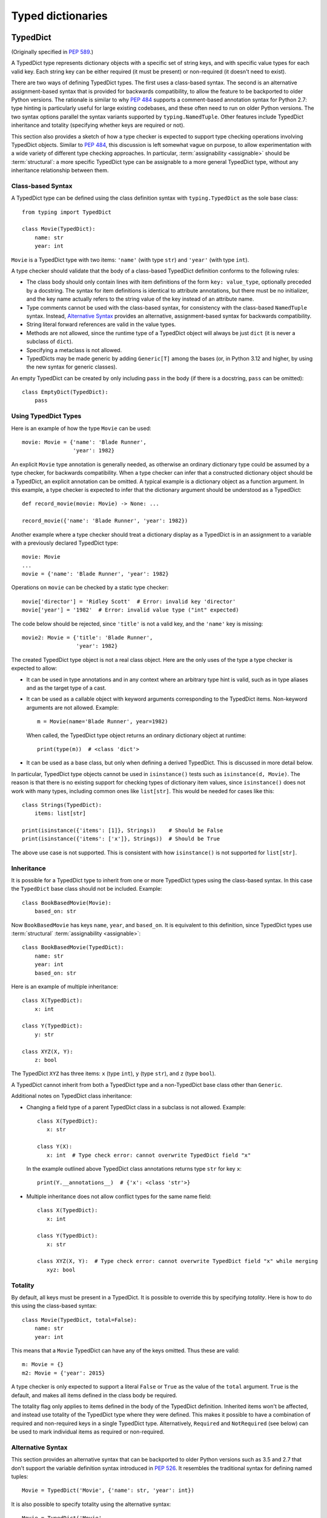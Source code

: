 .. _`typed-dictionaries`:

Typed dictionaries
==================

.. _`typeddict`:

TypedDict
---------

(Originally specified in :pep:`589`.)

A TypedDict type represents dictionary objects with a specific set of
string keys, and with specific value types for each valid key.  Each
string key can be either required (it must be present) or
non-required (it doesn't need to exist).

There are two ways of defining TypedDict types.  The first uses
a class-based syntax.  The second is an alternative
assignment-based syntax that is provided for backwards compatibility,
to allow the feature to be backported to older Python versions.  The
rationale is similar to why :pep:`484` supports a comment-based
annotation syntax for Python 2.7: type hinting is particularly useful
for large existing codebases, and these often need to run on older
Python versions.  The two syntax options parallel the syntax variants
supported by ``typing.NamedTuple``.  Other features include
TypedDict inheritance and totality (specifying whether keys are
required or not).

This section also provides a sketch of how a type checker is expected to
support type checking operations involving TypedDict objects. Similar to
:pep:`484`, this discussion is left somewhat vague on purpose, to allow
experimentation with a wide variety of different type checking approaches. In
particular, :term:`assignability <assignable>` should be :term:`structural`: a
more specific TypedDict type can be assignable to a more general TypedDict
type, without any inheritance relationship between them.

.. _typeddict-class-based-syntax:

Class-based Syntax
^^^^^^^^^^^^^^^^^^

A TypedDict type can be defined using the class definition syntax with
``typing.TypedDict`` as the sole base class::

    from typing import TypedDict

    class Movie(TypedDict):
        name: str
        year: int

``Movie`` is a TypedDict type with two items: ``'name'`` (with type
``str``) and ``'year'`` (with type ``int``).

A type checker should validate that the body of a class-based
TypedDict definition conforms to the following rules:

* The class body should only contain lines with item definitions of the
  form ``key: value_type``, optionally preceded by a docstring.  The
  syntax for item definitions is identical to attribute annotations,
  but there must be no initializer, and the key name actually refers
  to the string value of the key instead of an attribute name.

* Type comments cannot be used with the class-based syntax, for
  consistency with the class-based ``NamedTuple`` syntax.  Instead,
  `Alternative Syntax`_ provides an
  alternative, assignment-based syntax for backwards compatibility.

* String literal forward references are valid in the value types.

* Methods are not allowed, since the runtime type of a TypedDict
  object will always be just ``dict`` (it is never a subclass of
  ``dict``).

* Specifying a metaclass is not allowed.

* TypedDicts may be made generic by adding ``Generic[T]`` among the
  bases (or, in Python 3.12 and higher, by using the new
  syntax for generic classes).

An empty TypedDict can be created by only including ``pass`` in the
body (if there is a docstring, ``pass`` can be omitted)::

    class EmptyDict(TypedDict):
        pass


Using TypedDict Types
^^^^^^^^^^^^^^^^^^^^^

Here is an example of how the type ``Movie`` can be used::

    movie: Movie = {'name': 'Blade Runner',
                    'year': 1982}

An explicit ``Movie`` type annotation is generally needed, as
otherwise an ordinary dictionary type could be assumed by a type
checker, for backwards compatibility.  When a type checker can infer
that a constructed dictionary object should be a TypedDict, an
explicit annotation can be omitted.  A typical example is a dictionary
object as a function argument.  In this example, a type checker is
expected to infer that the dictionary argument should be understood as
a TypedDict::

    def record_movie(movie: Movie) -> None: ...

    record_movie({'name': 'Blade Runner', 'year': 1982})

Another example where a type checker should treat a dictionary display
as a TypedDict is in an assignment to a variable with a previously
declared TypedDict type::

    movie: Movie
    ...
    movie = {'name': 'Blade Runner', 'year': 1982}

Operations on ``movie`` can be checked by a static type checker::

    movie['director'] = 'Ridley Scott'  # Error: invalid key 'director'
    movie['year'] = '1982'  # Error: invalid value type ("int" expected)

The code below should be rejected, since ``'title'`` is not a valid
key, and the ``'name'`` key is missing::

    movie2: Movie = {'title': 'Blade Runner',
                     'year': 1982}

The created TypedDict type object is not a real class object.  Here
are the only uses of the type a type checker is expected to allow:

* It can be used in type annotations and in any context where an
  arbitrary type hint is valid, such as in type aliases and as the
  target type of a cast.

* It can be used as a callable object with keyword arguments
  corresponding to the TypedDict items.  Non-keyword arguments are not
  allowed.  Example::

      m = Movie(name='Blade Runner', year=1982)

  When called, the TypedDict type object returns an ordinary
  dictionary object at runtime::

      print(type(m))  # <class 'dict'>

* It can be used as a base class, but only when defining a derived
  TypedDict.  This is discussed in more detail below.

In particular, TypedDict type objects cannot be used in
``isinstance()`` tests such as ``isinstance(d, Movie)``. The reason is
that there is no existing support for checking types of dictionary
item values, since ``isinstance()`` does not work with many
types, including common ones like ``list[str]``.  This would be needed
for cases like this::

    class Strings(TypedDict):
        items: list[str]

    print(isinstance({'items': [1]}, Strings))    # Should be False
    print(isinstance({'items': ['x']}, Strings))  # Should be True

The above use case is not supported.  This is consistent with how
``isinstance()`` is not supported for ``list[str]``.


Inheritance
^^^^^^^^^^^

It is possible for a TypedDict type to inherit from one or more
TypedDict types using the class-based syntax.  In this case the
``TypedDict`` base class should not be included.  Example::

    class BookBasedMovie(Movie):
        based_on: str

Now ``BookBasedMovie`` has keys ``name``, ``year``, and ``based_on``. It is
equivalent to this definition, since TypedDict types use :term:`structural`
:term:`assignability <assignable>`::

    class BookBasedMovie(TypedDict):
        name: str
        year: int
        based_on: str

Here is an example of multiple inheritance::

    class X(TypedDict):
        x: int

    class Y(TypedDict):
        y: str

    class XYZ(X, Y):
        z: bool

The TypedDict ``XYZ`` has three items: ``x`` (type ``int``), ``y``
(type ``str``), and ``z`` (type ``bool``).

A TypedDict cannot inherit from both a TypedDict type and a
non-TypedDict base class other than ``Generic``.

Additional notes on TypedDict class inheritance:

* Changing a field type of a parent TypedDict class in a subclass is not allowed.
  Example::

   class X(TypedDict):
      x: str

   class Y(X):
      x: int  # Type check error: cannot overwrite TypedDict field "x"

  In the example outlined above TypedDict class annotations returns
  type ``str`` for key ``x``::

   print(Y.__annotations__)  # {'x': <class 'str'>}


* Multiple inheritance does not allow conflict types for the same name field::

   class X(TypedDict):
      x: int

   class Y(TypedDict):
      x: str

   class XYZ(X, Y):  # Type check error: cannot overwrite TypedDict field "x" while merging
      xyz: bool


Totality
^^^^^^^^

By default, all keys must be present in a TypedDict.  It is possible
to override this by specifying *totality*.  Here is how to do this
using the class-based syntax::

    class Movie(TypedDict, total=False):
        name: str
        year: int

This means that a ``Movie`` TypedDict can have any of the keys omitted. Thus
these are valid::

    m: Movie = {}
    m2: Movie = {'year': 2015}

A type checker is only expected to support a literal ``False`` or
``True`` as the value of the ``total`` argument.  ``True`` is the
default, and makes all items defined in the class body be required.

The totality flag only applies to items defined in the body of the
TypedDict definition.  Inherited items won't be affected, and instead
use totality of the TypedDict type where they were defined.  This makes
it possible to have a combination of required and non-required keys in
a single TypedDict type. Alternatively, ``Required`` and ``NotRequired``
(see below) can be used to mark individual items as required or non-required.

.. _typeddict-functional-syntax:

Alternative Syntax
^^^^^^^^^^^^^^^^^^

This section provides an alternative syntax that can be backported to
older Python versions such as 3.5 and 2.7 that don't support the
variable definition syntax introduced in :pep:`526`.  It
resembles the traditional syntax for defining named tuples::

    Movie = TypedDict('Movie', {'name': str, 'year': int})

It is also possible to specify totality using the alternative syntax::

    Movie = TypedDict('Movie',
                      {'name': str, 'year': int},
                      total=False)

The semantics are equivalent to the class-based syntax.  This syntax
doesn't support inheritance, however.  The
motivation for this is keeping the backwards compatible syntax as
simple as possible while covering the most common use cases.

A type checker is only expected to accept a dictionary display expression
as the second argument to ``TypedDict``.  In particular, a variable that
refers to a dictionary object does not need to be supported, to simplify
implementation.


Assignability
^^^^^^^^^^^^^

First, any TypedDict type is :term:`assignable` to ``Mapping[str, object]``.

Second, a TypedDict type ``B`` is :term:`assignable` to a TypedDict ``A`` if
and only if both of these conditions are satisfied:

* For each key in ``A``, ``B`` has the corresponding key and the corresponding
  value type in ``B`` is :term:`consistent` with the value type in ``A``.

* For each required key in ``B``, the corresponding key is required
  in ``A``.  For each non-required key in ``B``, the corresponding key
  is not required in ``A``.

Discussion:

* Value types behave invariantly, since TypedDict objects are mutable.
  This is similar to mutable container types such as ``List`` and
  ``Dict``.  Example where this is relevant::

      class A(TypedDict):
          x: int | None

      class B(TypedDict):
          x: int

      def f(a: A) -> None:
          a['x'] = None

      b: B = {'x': 0}
      f(b)  # Type check error: 'B' not assignable to 'A'
      b['x'] + 1  # Runtime error: None + 1

* A TypedDict type with a required key is not :term:`assignable` to a TypedDict
  type where the same key is a non-required key, since the latter allows keys
  to be deleted.  Example where this is relevant::

      class A(TypedDict, total=False):
          x: int

      class B(TypedDict):
          x: int

      def f(a: A) -> None:
          del a['x']

      b: B = {'x': 0}
      f(b)  # Type check error: 'B' not assignable to 'A'
      b['x'] + 1  # Runtime KeyError: 'x'

* A TypedDict type ``A`` with no key ``'x'`` is not :term:`assignable` to a
  TypedDict type with a non-required key ``'x'``, since at runtime the key
  ``'x'`` could be present and have an :term:`inconsistent <consistent>` type
  (which may not be visible through ``A`` due to :term:`structural`
  assignability). Example::

      class A(TypedDict, total=False):
          x: int
          y: int

      class B(TypedDict, total=False):
          x: int

      class C(TypedDict, total=False):
          x: int
          y: str

       def f(a: A) -> None:
           a['y'] = 1

       def g(b: B) -> None:
           f(b)  # Type check error: 'B' not assignable to 'A'

       c: C = {'x': 0, 'y': 'foo'}
       g(c)
       c['y'] + 'bar'  # Runtime error: int + str

* A TypedDict isn't :term:`assignable` to any ``Dict[...]`` type, since
  dictionary types allow destructive operations, including ``clear()``.  They
  also allow arbitrary keys to be set, which would compromise type safety.
  Example::

      class A(TypedDict):
          x: int

      class B(A):
          y: str

      def f(d: Dict[str, int]) -> None:
          d['y'] = 0

      def g(a: A) -> None:
          f(a)  # Type check error: 'A' not assignable to Dict[str, int]

      b: B = {'x': 0, 'y': 'foo'}
      g(b)
      b['y'] + 'bar'  # Runtime error: int + str

* A TypedDict with all ``int`` values is not :term:`assignable` to
  ``Mapping[str, int]``, since there may be additional non-``int`` values not
  visible through the type, due to :term:`structural` assignability. These can
  be accessed using the ``values()`` and ``items()`` methods in ``Mapping``,
  for example.  Example::

      class A(TypedDict):
          x: int

      class B(TypedDict):
          x: int
          y: str

      def sum_values(m: Mapping[str, int]) -> int:
          n = 0
          for v in m.values():
              n += v  # Runtime error
          return n

      def f(a: A) -> None:
          sum_values(a)  # Error: 'A' not assignable to Mapping[str, int]

      b: B = {'x': 0, 'y': 'foo'}
      f(b)


Supported and Unsupported Operations
^^^^^^^^^^^^^^^^^^^^^^^^^^^^^^^^^^^^

Type checkers should support restricted forms of most ``dict``
operations on TypedDict objects.  The guiding principle is that
operations not involving ``Any`` types should be rejected by type
checkers if they may violate runtime type safety.  Here are some of
the most important type safety violations to prevent:

1. A required key is missing.

2. A value has an invalid type.

3. A key that is not defined in the TypedDict type is added.

A key that is not a literal should generally be rejected, since its
value is unknown during type checking, and thus can cause some of the
above violations.  (`Use of Final Values and Literal Types`_
generalizes this to cover final names and literal types.)

The use of a key that is not known to exist should be reported as an error,
even if this wouldn't necessarily generate a runtime type error.  These are
often mistakes, and these may insert values with an invalid type if
:term:`structural` :term:`assignability <assignable>` hides the types of
certain items. For example, ``d['x'] = 1`` should generate a type check error
if ``'x'`` is not a valid key for ``d`` (which is assumed to be a TypedDict
type).

Extra keys included in TypedDict object construction should also be
caught.  In this example, the ``director`` key is not defined in
``Movie`` and is expected to generate an error from a type checker::

    m: Movie = dict(
        name='Alien',
        year=1979,
        director='Ridley Scott')  # error: Unexpected key 'director'

Type checkers should reject the following operations on TypedDict
objects as unsafe, even though they are valid for normal dictionaries:

* Operations with arbitrary ``str`` keys (instead of string literals
  or other expressions with known string values) should generally be
  rejected.  This involves both destructive operations such as setting
  an item and read-only operations such as subscription expressions.
  As an exception to the above rule, ``d.get(e)`` and ``e in d``
  should be allowed for TypedDict objects, for an arbitrary expression
  ``e`` with type ``str``.  The motivation is that these are safe and
  can be useful for introspecting TypedDict objects.  The static type
  of ``d.get(e)`` should be ``object`` if the string value of ``e``
  cannot be determined statically.

* ``clear()`` is not safe since it could remove required keys, some of which
  may not be directly visible because of :term:`structural`
  :term:`assignability <assignable>`.  ``popitem()`` is similarly unsafe, even
  if all known keys are not required (``total=False``).

* ``del obj['key']`` should be rejected unless ``'key'`` is a
  non-required key.

Type checkers may allow reading an item using ``d['x']`` even if
the key ``'x'`` is not required, instead of requiring the use of
``d.get('x')`` or an explicit ``'x' in d`` check.  The rationale is
that tracking the existence of keys is difficult to implement in full
generality, and that disallowing this could require many changes to
existing code.

The exact type checking rules are up to each type checker to decide.
In some cases potentially unsafe operations may be accepted if the
alternative is to generate false positive errors for idiomatic code.


Use of Final Values and Literal Types
^^^^^^^^^^^^^^^^^^^^^^^^^^^^^^^^^^^^^

Type checkers should allow :ref:`final names <uppercase-final>` with
string values to be used instead of string literals in operations on
TypedDict objects.  For example, this is valid::

   YEAR: Final = 'year'

   m: Movie = {'name': 'Alien', 'year': 1979}
   years_since_epoch = m[YEAR] - 1970

Similarly, an expression with a suitable :ref:`literal type <literal>`
can be used instead of a literal value::

   def get_value(movie: Movie,
                 key: Literal['year', 'name']) -> int | str:
       return movie[key]

Type checkers are only expected to support actual string literals, not
final names or literal types, for specifying keys in a TypedDict type
definition.  Also, only a boolean literal can be used to specify
totality in a TypedDict definition.  The motivation for this is to
make type declarations self-contained, and to simplify the
implementation of type checkers.


Backwards Compatibility
^^^^^^^^^^^^^^^^^^^^^^^

To retain backwards compatibility, type checkers should not infer a
TypedDict type unless it is sufficiently clear that this is desired by
the programmer.  When unsure, an ordinary dictionary type should be
inferred.  Otherwise existing code that type checks without errors may
start generating errors once TypedDict support is added to the type
checker, since TypedDict types are more restrictive than dictionary
types.  In particular, they aren't subtypes of dictionary types.

.. _`required-notrequired`:

``Required`` and ``NotRequired``
--------------------------------

(Originally specified in :pep:`655`.)

.. _`required`:

The ``typing.Required`` :term:`type qualifier` is used to indicate that a
variable declared in a TypedDict definition is a required key:

::

   class Movie(TypedDict, total=False):
       title: Required[str]
       year: int

.. _`notrequired`:

Additionally the ``typing.NotRequired`` :term:`type qualifier` is used to
indicate that a variable declared in a TypedDict definition is a
potentially-missing key:

::

   class Movie(TypedDict):  # implicitly total=True
       title: str
       year: NotRequired[int]

It is an error to use ``Required[]`` or ``NotRequired[]`` in any
location that is not an item of a TypedDict.
Type checkers must enforce this restriction.

It is valid to use ``Required[]`` and ``NotRequired[]`` even for
items where it is redundant, to enable additional explicitness if desired:

::

   class Movie(TypedDict):
       title: Required[str]  # redundant
       year: NotRequired[int]

It is an error to use both ``Required[]`` and ``NotRequired[]`` at the
same time:

::

   class Movie(TypedDict):
       title: str
       year: NotRequired[Required[int]]  # ERROR

Type checkers must enforce this restriction.
The runtime implementations of ``Required[]`` and ``NotRequired[]``
may also enforce this restriction.

The :ref:`alternative functional syntax <typeddict-functional-syntax>`
for TypedDict also supports
``Required[]``, ``NotRequired[]``, and ``ReadOnly[]``:

::

   Movie = TypedDict('Movie', {'name': str, 'year': NotRequired[int]})


Interaction with ``total=False``
^^^^^^^^^^^^^^^^^^^^^^^^^^^^^^^^

Any TypedDict declared with ``total=False`` is equivalent
to a TypedDict with an implicit ``total=True`` definition with all of its
keys marked as ``NotRequired[]``.

Therefore:

::

   class _MovieBase(TypedDict):  # implicitly total=True
       title: str

   class Movie(_MovieBase, total=False):
       year: int


is equivalent to:

::

   class _MovieBase(TypedDict):
       title: str

   class Movie(_MovieBase):
       year: NotRequired[int]


Interaction with ``Annotated[]``
^^^^^^^^^^^^^^^^^^^^^^^^^^^^^^^^

``Required[]`` and ``NotRequired[]`` can be used with ``Annotated[]``,
in any nesting order:

::

   class Movie(TypedDict):
       title: str
       year: NotRequired[Annotated[int, ValueRange(-9999, 9999)]]  # ok

::

   class Movie(TypedDict):
       title: str
       year: Annotated[NotRequired[int], ValueRange(-9999, 9999)]  # ok

In particular allowing ``Annotated[]`` to be the outermost annotation
for an item allows better interoperability with non-typing uses of
annotations, which may always want ``Annotated[]`` as the outermost annotation
(`discussion <https://bugs.python.org/issue46491>`__).


Read-only Items
---------------

(Originally specified in :pep:`705`.)

.. _`readonly`:

``typing.ReadOnly`` type qualifier
^^^^^^^^^^^^^^^^^^^^^^^^^^^^^^^^^^

The ``typing.ReadOnly`` :term:`type qualifier` is used to indicate that an item declared in a ``TypedDict`` definition may not be mutated (added, modified, or removed)::

    from typing import ReadOnly

    class Band(TypedDict):
        name: str
        members: ReadOnly[list[str]]

    blur: Band = {"name": "blur", "members": []}
    blur["name"] = "Blur"  # OK: "name" is not read-only
    blur["members"] = ["Damon Albarn"]  # Type check error: "members" is read-only
    blur["members"].append("Damon Albarn")  # OK: list is mutable


Interaction with other special types
^^^^^^^^^^^^^^^^^^^^^^^^^^^^^^^^^^^^

``ReadOnly[]`` can be used with ``Required[]``, ``NotRequired[]`` and ``Annotated[]``, in any nesting order:

::

    class Movie(TypedDict):
        title: ReadOnly[Required[str]]  # OK
        year: ReadOnly[NotRequired[Annotated[int, ValueRange(-9999, 9999)]]]  # OK

::

    class Movie(TypedDict):
        title: Required[ReadOnly[str]]  # OK
        year: Annotated[NotRequired[ReadOnly[int]], ValueRange(-9999, 9999)]  # OK


Inheritance
^^^^^^^^^^^

Subclasses can redeclare read-only items as non-read-only, allowing them to be mutated::

    class NamedDict(TypedDict):
        name: ReadOnly[str]

    class Album(NamedDict):
        name: str
        year: int

    album: Album = { "name": "Flood", "year": 1990 }
    album["year"] = 1973
    album["name"] = "Dark Side Of The Moon"  # OK: "name" is not read-only in Album

If a read-only item is not redeclared, it remains read-only::

    class Album(NamedDict):
        year: int

    album: Album = { "name": "Flood", "year": 1990 }
    album["name"] = "Dark Side Of The Moon"  # Type check error: "name" is read-only in Album

Subclasses can narrow value types of read-only items::

    class AlbumCollection(TypedDict):
        albums: ReadOnly[Collection[Album]]

    class RecordShop(AlbumCollection):
        name: str
        albums: ReadOnly[list[Album]]  # OK: "albums" is read-only in AlbumCollection

Subclasses can require items that are read-only but not required in the superclass::

    class OptionalName(TypedDict):
        name: ReadOnly[NotRequired[str]]

    class RequiredName(OptionalName):
        name: ReadOnly[Required[str]]

    d: RequiredName = {}  # Type check error: "name" required

Subclasses can combine these rules::

    class OptionalIdent(TypedDict):
        ident: ReadOnly[NotRequired[str | int]]

    class User(OptionalIdent):
        ident: str  # Required, mutable, and not an int

Note that these are just consequences of :term:`structural` typing, but they
are highlighted here as the behavior now differs from the rules specified in
:pep:`589`.

Assignability
^^^^^^^^^^^^^

*This section updates the assignability rules described above that were created
prior to the introduction of ReadOnly*

A TypedDict type ``B`` is :term:`assignable` to a TypedDict type ``A`` if ``B``
is :term:`structurally <structural>` assignable to ``A``. This is true if and
only if all of the following are satisfied:

* For each item in ``A``, ``B`` has the corresponding key, unless the item in
  ``A`` is read-only, not required, and of top value type
  (``ReadOnly[NotRequired[object]]``).
* For each item in ``A``, if ``B`` has the corresponding key, the corresponding
  value type in ``B`` is assignable to the value type in ``A``.
* For each non-read-only item in ``A``, its value type is assignable to the
  corresponding value type in ``B``, and the corresponding key is not read-only
  in ``B``.
* For each required key in ``A``, the corresponding key is required in ``B``.
* For each non-required key in ``A``, if the item is not read-only in ``A``,
  the corresponding key is not required in ``B``.

Discussion:

* All non-specified items in a TypedDict implicitly have value type
  ``ReadOnly[NotRequired[object]]``.

* Read-only items behave covariantly, as they cannot be mutated. This is
  similar to container types such as ``Sequence``, and different from
  non-read-only items, which behave invariantly. Example::

    class A(TypedDict):
        x: ReadOnly[int | None]

    class B(TypedDict):
        x: int

    def f(a: A) -> None:
        print(a["x"] or 0)

    b: B = {"x": 1}
    f(b)  # Accepted by type checker

* A TypedDict type ``A`` with no explicit key ``'x'`` is not :term:`assignable`
  to a TypedDict type ``B`` with a non-required key ``'x'``, since at runtime
  the key ``'x'`` could be present and have an :term:`inconsistent
  <consistent>` type (which may not be visible through ``A`` due to
  :term:`structural` typing). The only exception to this rule is if the item in
  ``B`` is read-only, and the value type is of top type (``object``). For
  example::

    class A(TypedDict):
        x: int

    class B(TypedDict):
        x: int
        y: ReadOnly[NotRequired[object]]

    a: A = { "x": 1 }
    b: B = a  # Accepted by type checker

Update method
^^^^^^^^^^^^^

In addition to existing type checking rules, type checkers should error if a
TypedDict with a read-only item is updated with another TypedDict that declares
that key::

    class A(TypedDict):
        x: ReadOnly[int]
        y: int

    a1: A = { "x": 1, "y": 2 }
    a2: A = { "x": 3, "y": 4 }
    a1.update(a2)  # Type check error: "x" is read-only in A

Unless the declared value is of bottom type (:data:`~typing.Never`)::

    class B(TypedDict):
        x: NotRequired[typing.Never]
        y: ReadOnly[int]

    def update_a(a: A, b: B) -> None:
        a.update(b)  # Accepted by type checker: "x" cannot be set on b

Note: Nothing will ever match the ``Never`` type, so an item annotated with it must be absent.

Keyword argument typing
^^^^^^^^^^^^^^^^^^^^^^^

As discussed in the section :ref:`unpack-kwargs`, an unpacked ``TypedDict`` can be used to annotate ``**kwargs``. Marking one or more of the items of a ``TypedDict`` used in this way as read-only will have no effect on the type signature of the method. However, it *will* prevent the item from being modified in the body of the function::

    class Args(TypedDict):
        key1: int
        key2: str

    class ReadOnlyArgs(TypedDict):
        key1: ReadOnly[int]
        key2: ReadOnly[str]

    class Function(Protocol):
        def __call__(self, **kwargs: Unpack[Args]) -> None: ...

    def impl(**kwargs: Unpack[ReadOnlyArgs]) -> None:
        kwargs["key1"] = 3  # Type check error: key1 is readonly

    fn: Function = impl  # Accepted by type checker: function signatures are identical
